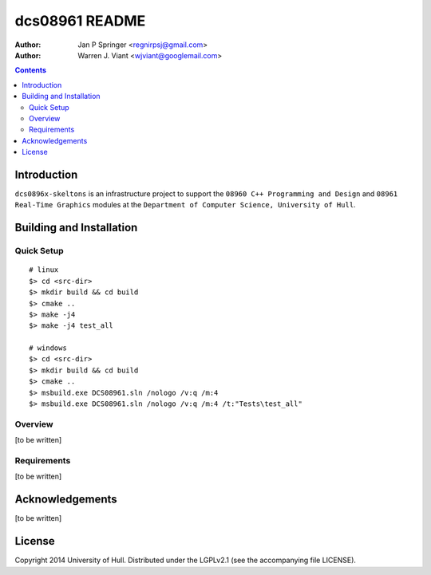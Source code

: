 ===============
dcs08961 README
===============

:Author: Jan P Springer <regnirpsj@gmail.com>
:Author: Warren J. Viant <wjviant@googlemail.com>

.. contents::

.. _OpenGL: http://opengl.org/
.. _OGLplus: http://oglplus.org/
.. _CMake: http://www.cmake.org/
.. _Doxygen: http://www.doxygen.org/

Introduction
============

``dcs0896x-skeltons`` is an infrastructure project to support the ``08960 C++ Programming and Design`` and ``08961 Real-Time Graphics`` modules at the ``Department of Computer Science, University of Hull``.

Building and Installation
=========================

Quick Setup
-----------

::

 # linux
 $> cd <src-dir>
 $> mkdir build && cd build
 $> cmake ..
 $> make -j4
 $> make -j4 test_all

 # windows
 $> cd <src-dir>
 $> mkdir build && cd build
 $> cmake ..
 $> msbuild.exe DCS08961.sln /nologo /v:q /m:4
 $> msbuild.exe DCS08961.sln /nologo /v:q /m:4 /t:"Tests\test_all"

Overview
--------

[to be written]

Requirements
------------

[to be written]

Acknowledgements
================

[to be written]

License
=======

Copyright 2014  University of Hull. Distributed under the LGPLv2.1 (see the accompanying file LICENSE).

